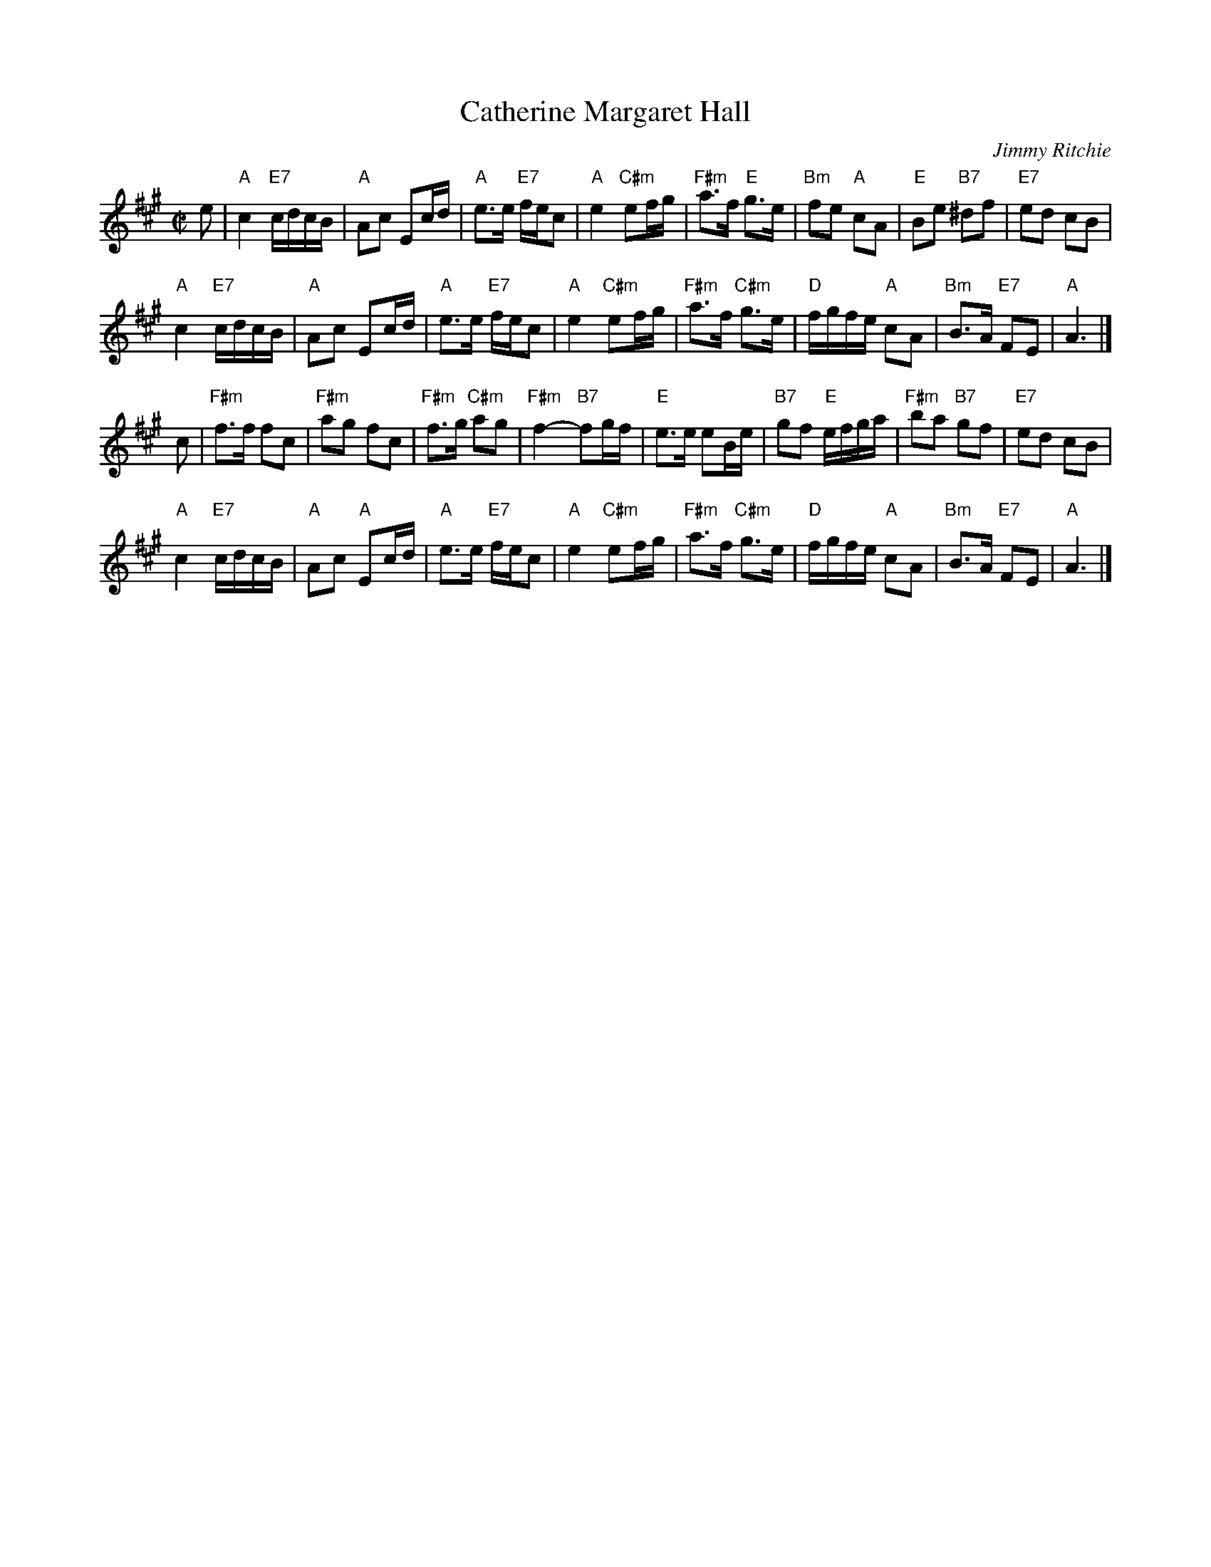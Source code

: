 X: 46051
T: Catherine Margaret Hall
C: Jimmy Ritchie
R: reel
B: RSCDS 46-5
N: Recommended tune for The Missing Turn
Z: 2010 John Chambers <jc:trillian.mit.edu>
M: C|
L: 1/16
K: A
e2 |\
"A"c4 "E7"cdcB | "A"A2c2 E2cd | "A"e3e "E7"fec2 | "A"e4 "C#m"e2fg |\
"F#m"a3f "E"g3e | "Bm"f2e2 "A"c2A2 | "E"B2e2 "B7"^d2f2 | "E7"e2d2 c2B2 |
y3 \
"A"c4 "E7"cdcB | "A"A2c2 E2cd | "A"e3e "E7"fec2 | "A"e4 "C#m"e2fg |\
"F#m"a3f "C#m"g3e | "D"fgfe "A"c2A2 | "Bm"B3A "E7"F2E2 | "A"A6 |]
c2 |\
"F#m"f3f f2c2 | "F#m"a2g2 f2c2 | "F#m"f3g "C#m"a2g2 | "F#m"f4- "B7"f2gf |\
"E"e3e e2Be | "B7"g2f2 "E"efga | "F#m"b2a2 "B7"g2f2 | "E7"e2d2 c2B2 |
y3 \
"A"c4 "E7"cdcB | "A"A2c2 "A"E2cd | "A"e3e "E7"fec2 | "A"e4 "C#m"e2fg |\
"F#m"a3f "C#m"g3e | "D"fgfe "A"c2A2 | "Bm"B3A "E7"F2E2 | "A"A6 |]
